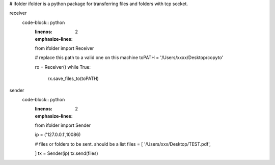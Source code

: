 # ifolder
ifolder is a python package for transferring files and folders with tcp socket.


receiver
    code-block:: python
        :linenos:
        :emphasize-lines: 2

        from ifolder import Receiver

        # replace this path to a valid one on this machine
        toPATH = '/Users/xxxx/Desktop/copyto'
        
        rx = Receiver()
        while True:
            rx.save_files_to(toPATH)



sender
    code-block:: python
        :linenos:
        :emphasize-lines: 2

        from ifolder import Sender

        ip = ('127.0.0.1',10086)

        # files or folders to be sent. should be a list
        files = [
        '/Users/xxx/Desktop/TEST.pdf',
        
        ]
        tx = Sender(ip)
        tx.send(files)